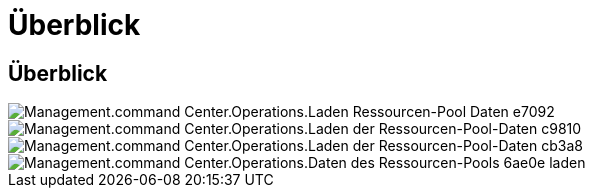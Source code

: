 = Überblick
:allow-uri-read: 




== Überblick

image::Management.command_center.operations.load_resource_pool_data-e7092.png[Management.command Center.Operations.Laden Ressourcen-Pool Daten e7092]

image::Management.command_center.operations.load_resource_pool_data-c9810.png[Management.command Center.Operations.Laden der Ressourcen-Pool-Daten c9810]

image::Management.command_center.operations.load_resource_pool_data-cb3a8.png[Management.command Center.Operations.Laden der Ressourcen-Pool-Daten cb3a8]

image::Management.command_center.operations.load_resource_pool_data-6ae0e.png[Management.command Center.Operations.Daten des Ressourcen-Pools 6ae0e laden]
